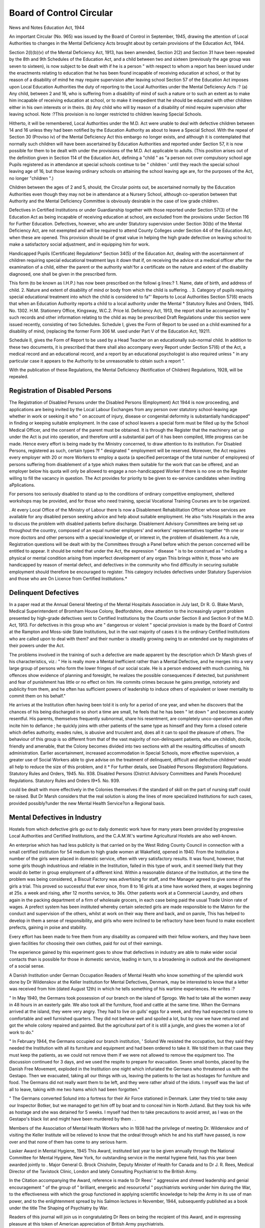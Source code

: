 Board of Control Circular
==========================

News and Notes
Education Act, 1944

An important Circular (No. 965) was issued by the
Board of Control in September, 1945, drawing the attention of Local Authorities to changes in the Mental
Deficiency Acts brought about by certain provisions of
the Education Act, 1944.

Section 2(l)(b)(v) of the Mental Deficiency Act, 1913,
has been amended, Section 2(2) and Section 31 have
been repealed by the 8th and 9th Schedules of the
Education Act, and a child between two and sixteen
(previously the age group was seven to sixteen), is now
subject to be dealt with if he is a person
" with respect to whom a report has been issued
under the enactments relating to education that he
has been found incapable of receiving education
at school, or that by reason of a disability of mind
he may require supervision after leaving school
Section 57 of the Education Act imposes upon Local
Education Authorities the duty of reporting to the Local
Authorities under the Mental Deficiency Acts :?
(a) Any child, between 2 and 16, who is suffering from
a disability of mind of such a nature or to such
an extent as to make him incapable of receiving
education at school, or to make it inexpedient
that he should be educated with other children
either in his own interests or in theirs.
(b) Any child who will by reason of a disability of
mind require supervision after leaving school.
Note :?This provision is no longer restricted to
children leaving Special Schools.

Hitherto, it will be remembered, Local Authorities
under the M.D. Act were unable to deal with defective
children between 14 and 16 unless they had been notified
by the Education Authority as about to leave a Special
School. With the repeal of Section 30 (Proviso iv) of
the Mental Deficiency Act this embargo no longer
exists, and although it is contemplated that normally
such children will have been ascertained by Education
Authorities and reported under Section 57, it is now
possible for them to be dealt with under the provisions
of the M.D. Act applicable to adults. (This position
arises out of the definition given in Section 114 of the
Education Act, defining a "child " as "a person not
over compulsory school age Pupils registered as in
attendance at special schools continue to be " children '
until they reach the special school leaving age of 16,
but those leaving ordinary schools on attaining the
school leaving age are, for the purposes of the Act,
no longer "children ".)

Children between the ages of 2 and 5, should, the
Circular points out, be ascertained normally by the
Education Authorities even though they may not be in
attendance at a Nursery School, although co-operation
between that Authority and the Mental Deficiency
Committee is obviously desirable in the case of low
grade children.

Defectives in Certified Institutions or under Guardianship together with those reported under Section 57(3)
of the Education Act as being incapable of receiving
education at school, are excluded from the provisions
under Section 116 for Further Education. Defectives,
however, who are under Statutory supervision under
Section 30(b) of the Mental Deficiency Act, are not
exempted and will be required to attend County Colleges
under Section 44 of the Education Act, when these are
opened. This provision should be of great value in
helping the high grade defective on leaving school to
make a satisfactory social adjustment, and in equipping
him for work.

Handicapped Pupils (Certificate) Regulations*
Section 34(5) of the Education Act, dealing with the
ascertainment of children requiring special educational
treatment lays it down that if, on receiving the advice ot
a medical officer after the examination of a child, either
the parent or the authority wish'for a certificate on the
nature and extent of the disability diagnosed, one shall
be given in the prescribed form.

This form (to be known as I.H.P.) has now been
prescribed on the followi g lines:?
1. Name, date of birth, and address of child.
2. Nature and extent of disability of mind or body
from which the child is suffering. .
3. Category of pupils requiring special educational
treatment into which the child is considered to fa"'
Reports to Local Authorities
Section 57(6) enacts that when an Education Authority
reports a child to a local authority under the Mental
* Statutory Rules and Orders, 1945. No. 1302. H.M. Stationery Office, Kingsway, W.C.2. Price Id.
Deficiency Act, 1913, the report shall be accompanied
by " such records and other information relating to the
child as may be prescribed
Draft Regulations under this section were issued
recently, consisting of two Schedules.
Schedule I, gives the Form of Report to be used on a
child examined for a disability of mind, (replacing the
former Form 306 M. used under Part V of the Education
Act, 19211.

Schedule II, gives the Form of Report to be used by a
Head Teacher on an educationally sub-normal child.
In addition to these two documents, it is prescribed
that there shall also accompany every Report under
Section 57(6) of the Act, a medical record and an educational record, and a report by an educational psychologist is also required unless " in any particular case it
appears to the Authority to be unreasonable to obtain
such a report ".

With the publication of these Regulations, the Mental
Deficiency (Notification of Children) Regulations,
1928, will be repealed.

Registration of Disabled Persons
---------------------------------
The Registration of Disabled Persons under the
Disabled Persons (Employment) Act 1944 is now proceeding, and applications are being invited by the Local
Labour Exchanges from any person over statutory
school-leaving age whether in work or seeking it who
" on account of injury, disease or congenital deformity
is substantially handicapped" in finding or keeping
suitable employment. In the case of school leavers a
special form must be filled up by the School Medical
Officer, and the consent of the parent must be obtained.
It is through the Register that the machinery set up
under the Act is put into operation, and therefore until
a substantial part of it has been compiled, little progress
can be made. Hence every effort is being made by the
Ministry concerned, to draw attention to its institution.
For Disabled Persons, registered as such, certain types
?f " designated " employment will be reserved. Moreover, the Act requires every employer with 20 or more
Workers to employ a quota (a specified percentage of
the total number of employees) of persons suffering from
disablement of a type which makes them suitable for the
work that can be offered, and an employer below his
quota will only be allowed to engage a non-handicapped
Worker if there is no one on the Register willing to fill
the vacancy in question. The Act provides for priority
to be given to ex-service candidates when inviting
aPplications.

For persons too seriously disabled to stand up to the
conditions of ordinary competitive employment, sheltered workshops may be provided, and for those who
need training, special Vocational Training Courses are
to be organized.

. At every Local Office of the Ministry of Labour there
ls now a Disablement Rehabilitation Officer whose
services are available for any disabled person seeking
advice and help about suitable employment. He also
^isits Hospitals in the area to discuss the problem with
disabled patients before discharge.
Disablement Advisory Committees are being set up
throughout the country, composed of an equal number
employers' and workers' representatives together
^th one or more doctors and other persons with a
special knowledge of, or interest in, the problem of
disablement. As a rule, Registration questions will be
dealt with by the Committees through a Panel before
which the person concerned will be entitled to appear.
It should be noted that under the Act, the expression
" disease " is to be construed as " including a physical
or mental condition arising from imperfect development
of any organ This brings within it, those who are
handicapped by reason of mental defect, and defectives
in the community who find difficulty in securing suitable
employment should therefore be encouraged to register.
This category includes defectives under Statutory
Supervision and those who are On Licence from
Certified Institutions.*

Delinquent Defectives
-----------------------
In a paper read at the Annual General Meeting of the
Mental Hospitals Association in July last, Dr R. G.
Blake Marsh, Medical Superintendent of Bromham
House Colony, Bedfordshire, drew attention to the
increasingly urgent problem presented by high-grade
defectives sent to Certified Institutions by the Courts
under Section 8 and Section 9 of the M.D. Act, 1913.
For defectives in this group who are " dangerous or
violent " special provision is made by the Board of
Control at the Rampton and Moss-side State Institutions,
but in the vast majority of cases it is the ordinary Certified Institutions who are called upon to deal with them?
and their number is steadily growing owing to an extended use by magistrates of their powers under the
Act.

The problems involved in the training of such a
defective are made apparent by the description which
Dr Marsh gives of his characteristics, viz.:
" He is really more a Mental Inefficient rather
than a Mental Defective, and he merges into a very
large group of persons who form the lower fringes
of our social scale. He is a person endowed with
much cunning, his offences show evidence of planning and foresight, he realizes the possible
consequences if detected, but punishment and fear
of punishment has little or no effect on him.
He commits crimes because he gains prestige,
notoriety and publicity from them, and he often
has sufficient powers of leadership to induce others
of equivalent or lower mentality to commit
them on his behalf."

He arrives at the Institution often having been told
it is only for a period of one year, and when he discovers
that the chances of his being discharged in so short a
time are small, he feels that he has been " let down "
and becomes acutely resentful. His parents, themselves frequently subnormal, share his resentment,
are completely unco-operative and often incite him to
defiance ; he quickly joins with other patients of the
same type as himself and they form a closed coterie
which defies authority, evades rules, is abusive and
truculent and, does all it can to spoil the pleasure of
others. The behaviour of this group is so different
from that of the vast majority of non-delinquent patients,
who are childish, docile, friendly and amenable, that
the Colony becomes divided into two sections with all
the resulting difficulties of smooth administration.
Earlier ascertainment, increased accommodation in
Special Schools, more effective supervision, a greater
use of Social Workers able to give advise on the treatment of delinquent, difficult and defective children^
would all help to reduce the size of this problem, and it
* For further details, see Disabled Persons (Registration) Regulations. Statutory Rules and Orders, 1945. No. 938.
Disabled Persons (District Advisory Committees and Panels Procedure) Regulations. Statutory Rules and Orders
l9*5. No. 939.

could be dealt with more effectively in the Colonies
themselves if the standard of skill on the part of nursing
staff could be raised. But Dr Marsh considers that the
real solution is along the lines of more specialized
Institutions for such cases, provided possibly?under
the new Mental Health Service?on a Regional basis.

Mental Defectives in Industry
-----------------------------
Hostels from which defective girls go out to daily
domestic work have for many years been provided by
progressive Local Authorities and Certified Institutions,
and the C.A.M.W.'s wartime Agricultural Hostels are
also well-known.

An enterprise which has had less publicity is that
carried on by the West Riding County Council in connection with a small certified institution for 54 medium
to high grade women at Wakefield, opened in 1940.
From the Institution a number of the girls were
placed in domestic service, often with very satisfactory
results. It was found, however, that some girls though
industrious and reliable in the Institution, failed in this
type of work, and it seemed likely that they would do
better in group employment of a different kind. Within
a reasonable distance of the Institution, at the time the
problem was being considered, a Biscuit Factory was
advertising for staff, and the Manager agreed to give
some of the girls a trial. This proved so successful that
ever since, from 8 to 16 girls at a time have worked
there, at wages beginning at 25s. a week and rising,
after 12 months service, to 36s. Other patients work
at a Commercial Laundry, and others again in the
packing department of a firm of wholesale grocers, in
each case being paid the usual Trade Union rate of wages.
A prefect system has been instituted whereby certain
selected girls are made responsible to the Matron for the
conduct and supervision of the others, whilst at work
on their way there and back, and on parole, This has
helped to develop in them a sense of responsibility, and
girls who were inclined to be refractory have been
found to make excellent prefects, gaining in poise and
stability.

Every effort has been made to free them from any
disability as compared with their fellow workers, and
they have been given facilities for choosing their own
clothes, paid for out of their earnings.

The experience gained by this experiment goes to
show that defectives in industry are able to make wider
social contacts than is possible for those in domestic
service, leading in turn, to a broadening in outlook and
the development of a social sense.

A Danish Institution under German Occupation
Readers of Mental Health who know something of
the splendid work done by Dr Wildenskov at the Keller
Institution for Mental Defectives, Denmark, may be
interested to know that a letter was received from him
(dated August 12th) in which he tells something of his
wartime experiences. He writes :?

" In May 1940, the Germans took possession of our
branch on the island of Sprogo. We had to take all the
women away in 48 hours in an easterly gale. We also
took all the furniture, food and cattle at the same time.
When the Germans arrived at the island, they were very
angry. They had to live on gulls' eggs for a week, and
they had expected to come to comfortable and well
furnished quarters. They did not behave well and
spoiled a lot, but by now we have returned and got the
whole colony repaired and painted. But the agricultural part of it is still a jungle, and gives the women a
lot of work to do."

" In February 1944, the Germans occupied our branch
institution, ' Solund We resisted the occupation,
but they said they needed the Institution with all its
furniture and equipment and had been ordered to take
it. We told them in that case they must keep the
patients, as we could not remove them if we were not
allowed to remove the equipment too. The discussion
continued for 3 days, and we used the respite to prepare
for evacuation. Seven small bombs, placed by the
Danish Free Movement, exploded in the Institution
one night which infuriated the Germans who threatened
us with the Gestapo. Then we evacuated, taking all
our things with us, leaving the patients to the last as
hostages for furniture and food. The Germans did
not really want them to be left, and they were rather
afraid of the idiots. I myself was the last of all to
leave, taking with me two hams which had been
forgotten."

" The Germans converted Solund into a fortress for
their Air Force stationed in Denmark. Later they
tried to take away our Inspector Botker, but we managed
to get him off by boat and to conceal him in North
Jutland. But they took his wife as hostage and she was
detained for 5 weeks. I myself had then to take precautions to avoid arrest, as I was on the Gestapo's
black list and might have been murdered by them . .

Members of the Association of Mental Health
Workers who in 1938 had the privilege of meeting Dr.
Wildenskov and of visiting the Keller Institute will be
relieved to know that the ordeal through which he and
his staff have passed, is now over and that none of them
has come to any serious harm.

Lasker Award in Mental Hygiene, 1945
This Award, instituted last year to be given annually
through the National Committee for Mental Hygiene,
New York, for outstanding service in the mental hygiene
field, has this year been awarded jointly to . Major
General G. Brock Chisholm, Deputy Minister of Health
for Canada and to Dr J. R. Rees, Medical Director of
the Tavistock Clinic, London and lately Consulting
Psychiatrist to the British Army.

In the Citation accompanying the Award, reference
is made to Dr Rees' " aggressive and shrewd leadership
and genial encouragement " of the group of " brilliant,
energetic and resourceful " psychiatrists working under
him during the War, to the effectiveness with which the
group functioned in applying scientific knowledge to
help the Army in its use of man power, and to the
enlightenment spread by his Salmon lectures in November, 1944, subsequently published as a book under
the title The Shaping of Psychiatry by War.

Readers of this journal will join us in congratulating
Dr Rees on being the recipient of this Award, and in
expressing pleasure at this token of American appreciation of British Army psychiatrists.

Mental Health in Northern Ireland
-----------------------------------
The Northern Ireland Minister of Health and Local
Government has appointed a Mental Health Services
Committee, under the Chairmanship of Lieut-Col.
A. R. G. Gordon, D.S.O., D.L., M.P., to advise on
questions of a specialized nature in connection with
Mental Health Services.

The Committee is representative of Mental Health
Services throughout Northern Ireland and will work in
close co-operation with the Health Advisory Council.
Any recommendations made by the Committee will
be considered by the Council in the first instance so
that they can be fitted into the general plan now being
worked out for Health Services of Northern Ireland as
a whole.

In particular, the Committee will be asked to give
its views on the steps to be taken to make provision for
the care and supervision of mental defectives, especially
children.

Report of Committee on the Juvenile Employment Service
This Committee, appointed in January, 1945, under
the Chairmanship of Sir Godfrey Ince, to consider the
establishment of a comprehensive Juvenile Employment
Service, has made a strong recommendation in favour of
a system of Vocational Guidance for every school
leaver, in whatever type of school he has been educated.

The term is used in a wide sense to cover:

1. The keeping of a School Record throughout the
whole of a child's life, to be made available to officers of
the Juvenile Employment Service. In connection with
this it is the teacher who is chiefly concerned and upon
his or her " skill in methods of assessment of intelligence
and aptitude and in estimating general qualities and
character ", its value will depend. It is therefore urged
that the teaching staff responsible for making the records
and the Juvenile Employment staff using them, should
be fully instructed in their preparation and purpose.
Suggestions as to the data required are given in detail.
2. The possession on the part of the Service of full
and adequate information on industries and professions
both locally and nationally, their conditions of work,
and the individual qualities required for the various types
of employment they offer.

The setting up by every major industry of a National
Joint Council to deal with the recruitment and training
of young persons is urged in this connection.
3. The preparation of the child's mind for the
change from school to work, first indirectly, then by
School Talks, to be given preferably by a Juvenile
Employment Officer with special training for the purpose.
Films and pamphlets are also valuable at this stage.
4. The School-Leaver's Interview, to be conducted
by the guidance officer in the presence of the parent and
the teacher but of no one else. This, it should be
recognized is work for an expert and the practice of the
Perfunctory methods sometimes used is deplored.
Throughout the Report the highly skilled nature of the
Work of placing children in employment is stressed, and
it is considered that for senior posts in the Service,
candidates should have (a) Knowledge of industrial
requirements of jobs and of industry generally, (b)
Interest, experience and knowledge of social service,
Particularly in relation to youth, (c) Experience and
training in public speaking, particularly to young
People, (d) Knowledge and experience of all other
Matters involved in an adequate vocational guidance
service.

The Report contains a most useful historical summary
?f the activities of the State in regard to Juvenile Employment, beginning with the setting up of Juvenile Departments in Labour Exchanges in 1909 and the empowering
?f Local Education Authorities (under the Education
(Choice of Employment) Act, 1910) to provide bureaux
f?r children under 17.

It recommends that the dual system then started
should continue and that Education Authorities should
oe required, within 6 months of the relevant legislation,
to decide whether or not they will exercise their powers.
It is proposed, however, to ensure greater uniformity,
that Schemes submitted by them must be approved by a
Central Juvenile Employment Executive, staffed by
officers of the Ministry of Labour and National Service,
|he Ministry of Education and the Scottish Education
department. It is further suggested that the present
National Advisory Councils appointed in 1928 by the
Minister of Labour should be replaced by a National
Advisory Council on Juvenile Employment with Advisory
Committees for Scotland and Wales.

This Report is throughout of great interest and some
of its recommendations have an obvious bearing on
Child Guidance and Mental Health problems.

Speech Therapists
------------------
In a Circular recently issued to Local Education
Authorities*, the Ministry of Education deals with the
position of Speech Therapists which has recently been
reviewed.

In the past, their work has been regarded as primarily
educational and the majority employed by Local Education Authorities have been recognized or approved as
specialist teachers under Schedule I (6) or II (5) of the
Code of Regulations for Public Elementary Schools.
Recently, however, there has been a change both in the
training provided and in the work itself. The four
Training Schools are maintained by or conducted in
close association with hospitals, and the instruction
given comprising anatomy, physiology, neurology,
pathology of the ear, nose and throat, phonetics and
speech therapy?does not include training in the teaching
of children in classes. Consequently, the work of
Speech Therapists is becoming more curative and less
educational and is carried out, in part at least, under
medical supervision, whilst the condition of employment
is approved by the Minister of Health for admission to
the Register of Medical Auxiliaries.

It is therefore proposed that as from November 1st,
1945, Speech Therapists employed by Education Authorities shall be treated as members of the staff of the School
Health Service and shall not be regarded as teachers
except in special circumstances.

The Circular deals further with Superannuation
arrangements, and salary scales, and concludes with the
suggestion that Education Authorities in whose areas
there are Ministry of Pensions and Emergency Medical
Services Hospitals, should release their Speech Therapists
for part-time service at such Hospitals in order to help
to relieve the present shortage of supply.

French Guests of English School-girls
Through the enterprise of the Allies Wing of the
British War Relief Society of the United States, 50
selected French children were recently invited to spend
three months in this country to recuperate after painful
experiences in occupied France.

On arrival the children were placed in Hostels or
Convents and as family billets could not be secured for
them all, it was decided to try to find hospitality for 15
of them, between the ages of 12 and 16, in a country
town able to provide good educational facilities and
where the services of a Psychiatric Social Worker to
select billets and give subsequent supervision and help,
were available. The town chosen was Tunbridge
Wells, (though three of the children were placed in
Ashford), and the girls attending the County School
were asked for offers of hospitality so that the French
guests could share the education of their hosts. There
was an enthusiastic response. The girls received
settled down quickly and in their visit of 5 weeks put
on weight and became gay and affectionate. They left,
with the sound of the School's cheers in their ears, and
having forged links with English families which may be
of long duration. Further offers have been received
should another batch of children be brought over by
the Allies Wing and it should be possible again to
organize, with the School's co-operation, an equally
successful scheme.

(26.10.45).
18 MENTAL HEALTH
The Regional Representative of the Provisional
Council in the area (Miss R. S. Addis) had the privilege
of helping in this enterprise and her skilled services, as
a Psychiatric Social Worker, were appreciatively
received.

The Problem of Spastic Paralysis
--------------------------------
We are glad to record the appointment?made jointly
by the Ministry of Education and the Foundation for
Educational Research (University of London)?of Miss
M. E. Dunsdon, M.A. (Educational Psychologist,
Bristol Education Committee), as Director of Research
into the problem of educating children suffering from
spastic paralysis and allied conditions.

The research is planned to cover at least 5 years, and
will include a visit to the United States where pioneer
work in the subject investigated was initiated a number
of years ago by Dr Winthrop Morgan Phelps of
Baltimore.

Readers of this journal will be interested to know that
in our next issue we hope to publish an article contributed
by Mrs. Collis and Dr Buck on the work of a small
experimental Unit in this country, which has been
working on the subject since 1943.

The Psychology of Tuberculosis
-------------------------------
The National Association for the Prevention of
Tuberculosis has appointed Major Eric Wittkower,
R.A.M.C., to conduct a research investigation into the
psychology of tuberculosis on his release from military
service.

Before the war, Major Wittkower was a Halley
Stewart Research Fellow and Physician at the Tavistock
Clinic, London, and for the last five years has been
engaged as a Psychiatric Specialist in the R.A.M.C.
He has also been responsible for inquiries into the
Psychological Aspect of Severe Physical Disablements,
and has published a number of papers during the last
ten years.

The present research will be begun by investigating
case histories and making personality studies on a
number of tuberculous patients.

Provisional National Council for Mental Health
Two important appointments to the Council's staff
have been made recently:?

Medical Director. Col. K. Soddy, M.D., D.P.M.,
at present serving overseas as Deputy Director of
Selection of Personnel and Chief Technical Officer,
India Command, has been appointed as Medical
Director on his release from the Army early in the New
Year. Col. Soddy held in 1939 one of the Fellowships
in Child Psychiatry awarded by the Child Guidance
Council, and has also had Mental Hospital experience.
General Secretary. Mr. Conrad Ormond, formerly
Administrative Secretary of the Tavistock Clinic and
during the War on the staff of the Air Ministry, took up,
in September, his duties as General Secretary of the
Council.

Amalgamation. Legal formalities in connection
with amalgamation are now nearing completion, and it
is expected that the Licence from the Board of Trade
for the new incorporated body to be known as the
National Association for Mental Health, will be received
during the next few weeks.

Child Guidance News
-------------------
Since the new system of Committees was established
in June the Child Guidance work of the Provisional
Council has been divided between the Child Guidance
Interclinic Committee whose members are actually
engaged in clinical work, and the Child Guidance
Services Committee which will consider wider problems
connected with Child Guidance. It was agreed that
someone representing, so to speak, the "consumers "
of Child Guidance should be co-opted to the latter
Committee and it was suggested that a member of the
Women's Co-operative Guild might fulfil this function.
The Committee is delighted that Mrs. Bamber who is
President of the Guild has accepted an invitation to
serve. The Interclinic Committee has been trying to
obtain an assessment of the cost of Child Guidance
treatment. A detailed and careful calculation was
prepared by the Child Guidance Training Centre and
other Clinics were asked to submit estimates. It was
not an easy task, particularly for some of the Clinics
maintained by Local Authorities where premises are
shared with other departments of the School Medical
Service which made it difficult to assess overheads.
Miss Fildes is now analysing the reports received.
Dr Winnicott was invited to one of the Meetings of
the Interclinic Committee to initiate a discussion on the
working of the Clinic team. This proved both valuable
and interesting and the Committee agreed that time
should be set aside at future meetings for professional
discussion of particular topics.

A systematic introductory course of lectures for
Child Guidance Fellows has been asked for and discussed
for some time. Such a course has now been planned
and is to begin in January. It is to take three weeks and
is to consist of lecture-discussions and visits of observation to a number of institutions concerned with children.
Fellows who have completed their training are being
invited to attend either the whole course or any particular
lectures which interest them.

We are glad to welcome back Dr William Moodie
who has resumed the Medical Directorship of the Child
Guidance Training Centre. It is most satisfactory to
have him, and also Dr Emanuel Miller and Dr Mildred
Creak serving on our committees once more.
In August the Tavistock Clinic moved from Westfield
College to new quarters in Beaumont Street, W.l>
which is more central and conveniently close to the
office of the Provisional Council. Two new Clinics
have been officially recognized during the quarter, the
Nuneaton and the Bangor Child Guidance Clinics.
There is no doubt that this number would have been
larger if there had been more trained staff available.
" Lord " Memorial Competition

The National Council for Mental Hygiene announce
that the subject chosen by their Selection Committee
for the 1945 Essay is " What are the essential personal
qualities required for success in Mental Nursing ? '
The competition, which is administered by the Council
on behalf of the Society of the Crown of Our Lord, is
open to all certificated mental nurses, of the rank ot
staff, charge or chief charge employed in Mental Hospitals
of the United Kingdom and Northern Ireland. Essays
should be of approximately 2,000 words in length, and
the following prizes are offered : First Prize, ?3 3s. and
a medal ; Second Prize, ?1 Is. The latest date for the
reception of essays is February 28th, 1946. Further
particulars may be obtained from the Secretary, National
Council for Mental Hygiene, 39 Queen Anne Street,
London, W.l.

